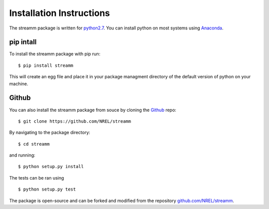 .. _installation_instructions:

Installation Instructions
*************************

The streamm package is written for `python2.7 <https://www.python.org/download/releases/2.7/>`_.
You can install python on most systems using `Anaconda <https://www.anaconda.com/>`_.

pip intall
==========

To install the streamm package with pip run::

    $ pip install streamm

This will create an egg file and place it in your package managment directory of the default version of python on your machine.

Github
======

You can also install the streamm package from souce by cloning the `Github <https://github.com/>`_ repo::

    $ git clone https://github.com/NREL/streamm
    
By navigating to the package directory::
    
    $ cd streamm
    
and running::

    $ python setup.py install 

The tests can be ran using ::

    $ python setup.py test

The package is open-source and can be forked and modified from the repository `<github.com/NREL/streamm>`_.